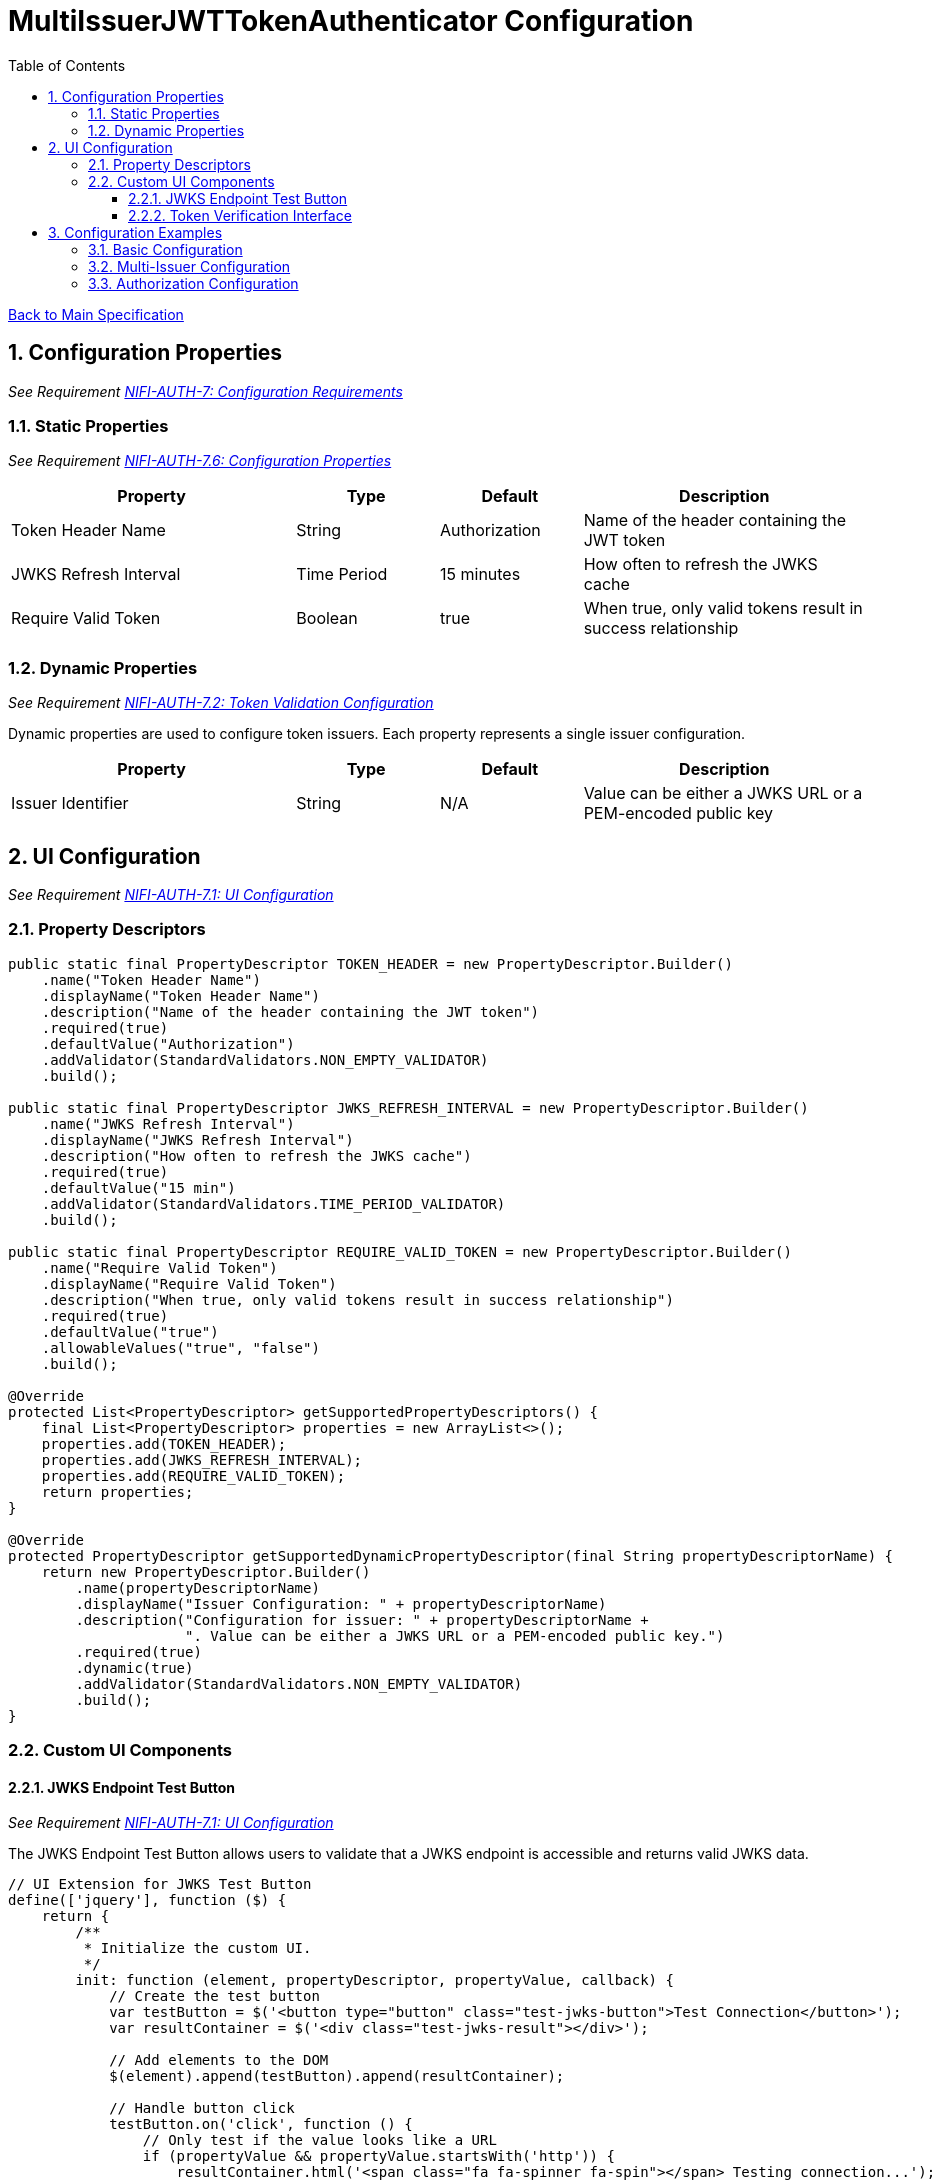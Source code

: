 = MultiIssuerJWTTokenAuthenticator Configuration
:toc:
:toclevels: 3
:toc-title: Table of Contents
:sectnums:

link:../specification.adoc[Back to Main Specification]

== Configuration Properties
_See Requirement link:../requirements.adoc#NIFI-AUTH-7[NIFI-AUTH-7: Configuration Requirements]_

=== Static Properties
_See Requirement link:../requirements.adoc#NIFI-AUTH-7.6[NIFI-AUTH-7.6: Configuration Properties]_
[cols="2,1,1,2"]
|===
|Property |Type |Default |Description

|Token Header Name
|String
|Authorization
|Name of the header containing the JWT token

|JWKS Refresh Interval
|Time Period
|15 minutes
|How often to refresh the JWKS cache

|Require Valid Token
|Boolean
|true
|When true, only valid tokens result in success relationship
|===

=== Dynamic Properties
_See Requirement link:../requirements.adoc#NIFI-AUTH-7.2[NIFI-AUTH-7.2: Token Validation Configuration]_

Dynamic properties are used to configure token issuers. Each property represents a single issuer configuration.

[cols="2,1,1,2"]
|===
|Property |Type |Default |Description

|Issuer Identifier
|String
|N/A
|Value can be either a JWKS URL or a PEM-encoded public key
|===

== UI Configuration
_See Requirement link:../requirements.adoc#NIFI-AUTH-7.1[NIFI-AUTH-7.1: UI Configuration]_

=== Property Descriptors
[source,java]
----
public static final PropertyDescriptor TOKEN_HEADER = new PropertyDescriptor.Builder()
    .name("Token Header Name")
    .displayName("Token Header Name")
    .description("Name of the header containing the JWT token")
    .required(true)
    .defaultValue("Authorization")
    .addValidator(StandardValidators.NON_EMPTY_VALIDATOR)
    .build();

public static final PropertyDescriptor JWKS_REFRESH_INTERVAL = new PropertyDescriptor.Builder()
    .name("JWKS Refresh Interval")
    .displayName("JWKS Refresh Interval")
    .description("How often to refresh the JWKS cache")
    .required(true)
    .defaultValue("15 min")
    .addValidator(StandardValidators.TIME_PERIOD_VALIDATOR)
    .build();

public static final PropertyDescriptor REQUIRE_VALID_TOKEN = new PropertyDescriptor.Builder()
    .name("Require Valid Token")
    .displayName("Require Valid Token")
    .description("When true, only valid tokens result in success relationship")
    .required(true)
    .defaultValue("true")
    .allowableValues("true", "false")
    .build();

@Override
protected List<PropertyDescriptor> getSupportedPropertyDescriptors() {
    final List<PropertyDescriptor> properties = new ArrayList<>();
    properties.add(TOKEN_HEADER);
    properties.add(JWKS_REFRESH_INTERVAL);
    properties.add(REQUIRE_VALID_TOKEN);
    return properties;
}

@Override
protected PropertyDescriptor getSupportedDynamicPropertyDescriptor(final String propertyDescriptorName) {
    return new PropertyDescriptor.Builder()
        .name(propertyDescriptorName)
        .displayName("Issuer Configuration: " + propertyDescriptorName)
        .description("Configuration for issuer: " + propertyDescriptorName + 
                     ". Value can be either a JWKS URL or a PEM-encoded public key.")
        .required(true)
        .dynamic(true)
        .addValidator(StandardValidators.NON_EMPTY_VALIDATOR)
        .build();
}
----

=== Custom UI Components

==== JWKS Endpoint Test Button
_See Requirement link:../requirements.adoc#NIFI-AUTH-7.1[NIFI-AUTH-7.1: UI Configuration]_

The JWKS Endpoint Test Button allows users to validate that a JWKS endpoint is accessible and returns valid JWKS data.

[source,javascript]
----
// UI Extension for JWKS Test Button
define(['jquery'], function ($) {
    return {
        /**
         * Initialize the custom UI.
         */
        init: function (element, propertyDescriptor, propertyValue, callback) {
            // Create the test button
            var testButton = $('<button type="button" class="test-jwks-button">Test Connection</button>');
            var resultContainer = $('<div class="test-jwks-result"></div>');
            
            // Add elements to the DOM
            $(element).append(testButton).append(resultContainer);
            
            // Handle button click
            testButton.on('click', function () {
                // Only test if the value looks like a URL
                if (propertyValue && propertyValue.startsWith('http')) {
                    resultContainer.html('<span class="fa fa-spinner fa-spin"></span> Testing connection...');
                    
                    // Make AJAX request to test the connection
                    $.ajax({
                        type: 'POST',
                        url: '../nifi-api/processors/validate-jwks',
                        data: JSON.stringify({
                            jwksUrl: propertyValue
                        }),
                        contentType: 'application/json',
                        dataType: 'json'
                    }).done(function (response) {
                        if (response.valid) {
                            resultContainer.html('<span class="fa fa-check" style="color: green;"></span> ' + 
                                                'Connection successful');
                        } else {
                            resultContainer.html('<span class="fa fa-times" style="color: red;"></span> ' + 
                                                'Connection failed: ' + response.explanation);
                        }
                    }).fail(function (xhr) {
                        resultContainer.html('<span class="fa fa-times" style="color: red;"></span> ' + 
                                            'Test failed: ' + xhr.responseText);
                    });
                } else {
                    resultContainer.html('<span class="fa fa-times" style="color: red;"></span> ' + 
                                        'Not a valid URL');
                }
            });
            
            callback({
                validate: function () {
                    return true;
                },
                getValue: function () {
                    return propertyValue;
                },
                setValue: function (newValue) {
                    propertyValue = newValue;
                }
            });
        },
        
        /**
         * Clean up any resources before the element is removed from the DOM.
         */
        cleanup: function (element) {
            $(element).find('.verify-token-button').off();
        }
    };
}
----

==== Token Verification Interface
_See Requirement link:../requirements.adoc#NIFI-AUTH-7.3[NIFI-AUTH-7.3: Verification]_

The Token Verification Interface allows users to test JWT tokens against the current processor configuration.

[source,javascript]
----
define(['jquery'], function ($) {
    return {
        /**
         * Initialize the custom UI.
         */
        init: function (element, processorId, callback) {
            // Create UI elements
            var container = $('<div class="token-verification-container"></div>');
            var tokenInput = $('<textarea class="token-input" placeholder="Paste JWT token here..."></textarea>');
            var verifyButton = $('<button type="button" class="verify-token-button">Verify Token</button>');
            var resultContainer = $('<div class="verification-result"></div>');
            
            // Add elements to the DOM
            container.append(tokenInput)
                    .append(verifyButton)
                    .append(resultContainer);
            $(element).append(container);
            
            // Handle button click
            verifyButton.on('click', function () {
                var token = tokenInput.val().trim();
                if (!token) {
                    resultContainer.html('<div class="message-warning">Please enter a JWT token.</div>');
                    return;
                }
                
                resultContainer.html('<span class="fa fa-spinner fa-spin"></span> Verifying token...');
                
                // Make AJAX request to verify the token
                $.ajax({
                    type: 'POST',
                    url: '../nifi-api/processors/' + processorId + '/verify-token',
                    data: JSON.stringify({
                        token: token
                    }),
                    contentType: 'application/json',
                    dataType: 'json'
                }).done(function (response) {
                    if (response.valid) {
                        // Show success message with token details
                        var html = '<div class="message-success">Token is valid!</div>';
                        html += '<div class="token-details">';
                        html += '<h4>Token Details:</h4>';
                        html += '<table class="token-info-table">';
                        html += '<tr><td>Issuer:</td><td>' + response.issuer + '</td></tr>';
                        html += '<tr><td>Subject:</td><td>' + response.subject + '</td></tr>';
                        html += '<tr><td>Expires:</td><td>' + new Date(response.expiresAt * 1000).toLocaleString() + '</td></tr>';
                        
                        // Add claims
                        html += '<tr><td colspan="2"><h4>Claims:</h4></td></tr>';
                        for (var claim in response.claims) {
                            html += '<tr><td>' + claim + ':</td><td>' + JSON.stringify(response.claims[claim]) + '</td></tr>';
                        }
                        
                        // Add attributes that would be added
                        html += '<tr><td colspan="2"><h4>FlowFile Attributes:</h4></td></tr>';
                        for (var attr in response.attributes) {
                            html += '<tr><td>' + attr + ':</td><td>' + response.attributes[attr] + '</td></tr>';
                        }
                        
                        html += '</table>';
                        html += '</div>';
                        resultContainer.html(html);
                    } else {
                        // Show error message
                        var html = '<div class="message-error">Token validation failed!</div>';
                        html += '<div class="error-details">';
                        html += '<h4>Error Details:</h4>';
                        html += '<p>' + response.reason + '</p>';
                        
                        // Add suggestion if available
                        if (response.suggestion) {
                            html += '<h4>Suggestion:</h4>';
                            html += '<p>' + response.suggestion + '</p>';
                        }
                        
                        html += '</div>';
                        resultContainer.html(html);
                    }
                }).fail(function (xhr) {
                    resultContainer.html('<div class="message-error">Verification request failed: ' + 
                                         xhr.responseText + '</div>');
                });
            });
            
            callback();
        },
        
        /**
         * Clean up any resources before the element is removed from the DOM.
         */
        cleanup: function (element) {
            $(element).find('.verify-token-button').off();
        }
    };
}
----


== Configuration Examples

=== Basic Configuration
_See Requirement link:../requirements.adoc#NIFI-AUTH-7.2[NIFI-AUTH-7.2: Token Validation Configuration]_

[source,properties]
----
# Static properties
Token Header Name: Authorization
JWKS Refresh Interval: 15 min
Require Valid Token: true

# Dynamic properties (issuers)
keycloak: https://auth.example.com/realms/master/protocol/openid-connect/certs
azure: https://login.microsoftonline.com/common/discovery/keys
----

=== Multi-Issuer Configuration
_See Requirement link:../requirements.adoc#NIFI-AUTH-4[NIFI-AUTH-4: Multiple Issuer Support]_

[source,properties]
----
# Static properties
Token Header Name: Authorization
JWKS Refresh Interval: 30 min
Require Valid Token: true

# Dynamic properties (issuers)
internal-keycloak: https://auth.internal.example.com/realms/master/protocol/openid-connect/certs
customer-keycloak: https://auth.customer.example.com/realms/master/protocol/openid-connect/certs
partner-auth: https://auth.partner.example.com/.well-known/jwks.json
legacy-system: -----BEGIN PUBLIC KEY-----\nMIIBIjANBgkqhkiG9w0BAQEFAAOCAQ8AMIIBCgKCAQEA...
----

=== Authorization Configuration
_See Requirement link:../requirements.adoc#NIFI-AUTH-7.4[NIFI-AUTH-7.4: Authorization Configuration]_

[source,properties]
----
# Static properties
Token Header Name: Authorization
JWKS Refresh Interval: 15 min
Require Valid Token: true
Required Scopes: api:read,api:write
Required Roles: admin,power-user

# Dynamic properties (issuers)
keycloak: https://auth.example.com/realms/master/protocol/openid-connect/certs
----
